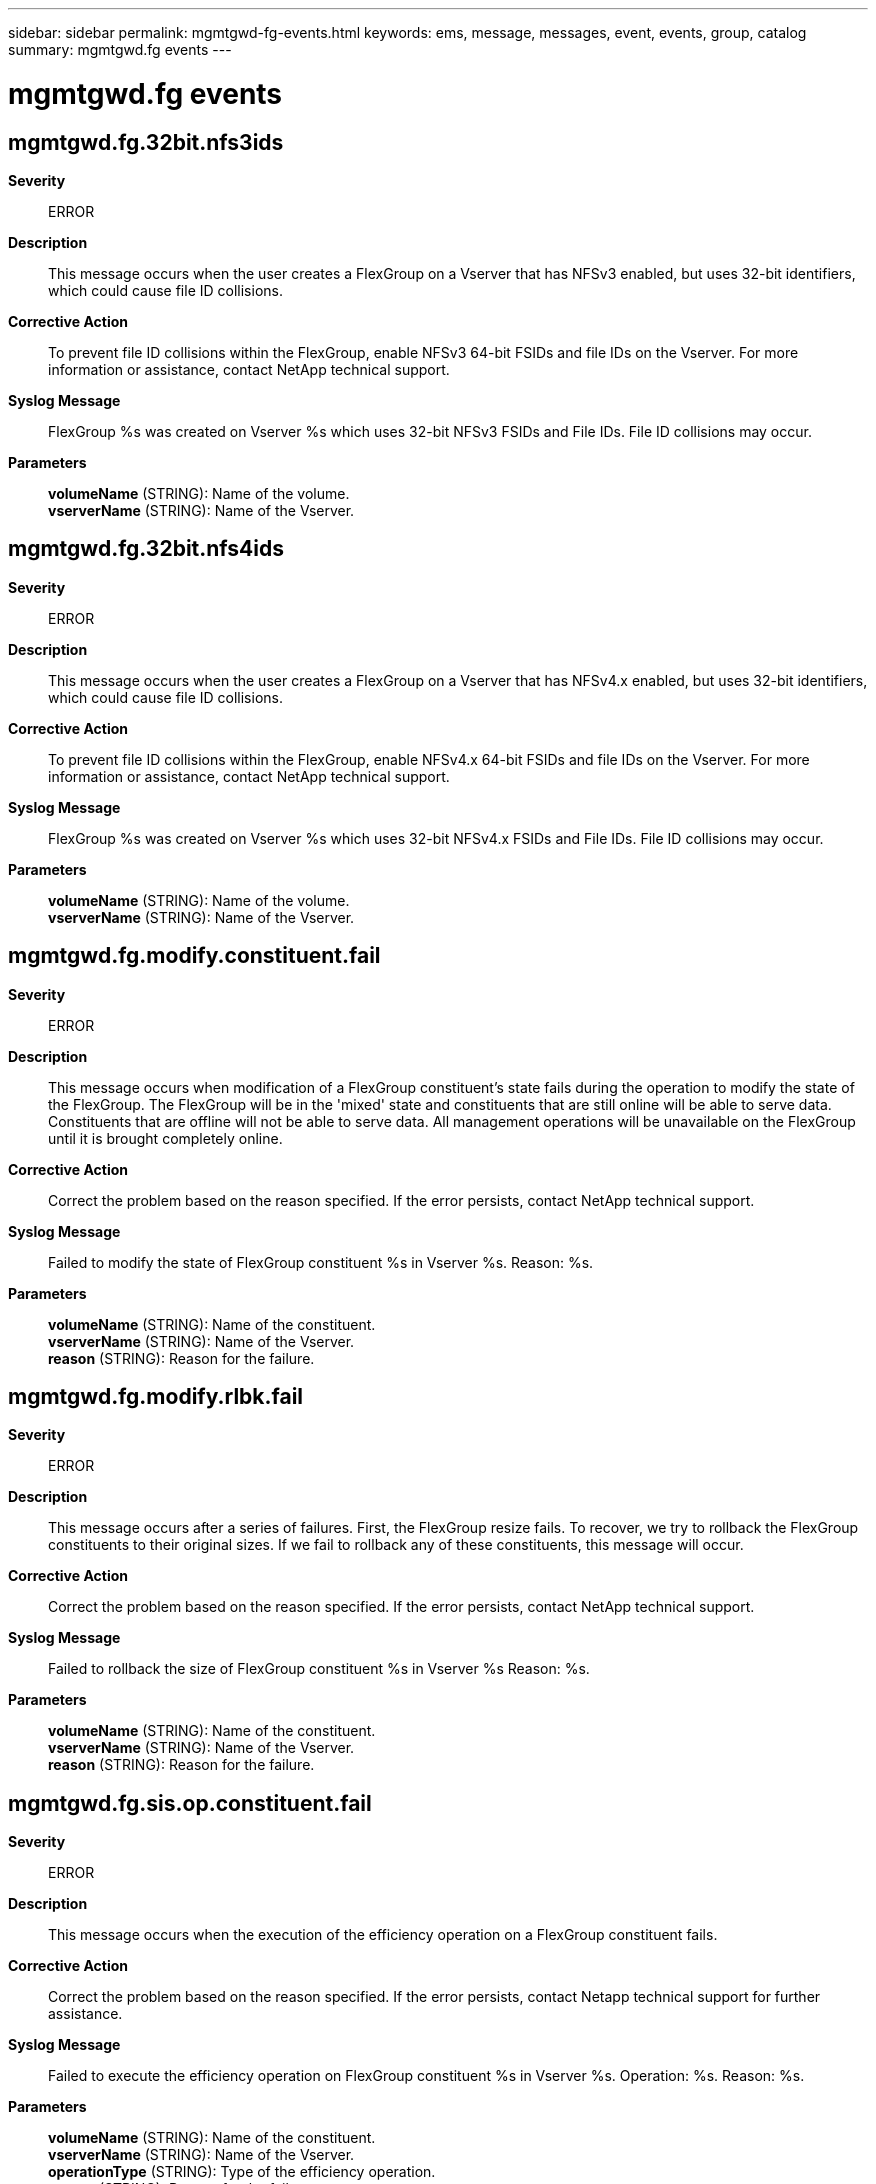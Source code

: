 ---
sidebar: sidebar
permalink: mgmtgwd-fg-events.html
keywords: ems, message, messages, event, events, group, catalog
summary: mgmtgwd.fg events
---

= mgmtgwd.fg events
:toclevels: 1
:hardbreaks:
:nofooter:
:icons: font
:linkattrs:
:imagesdir: ./media/

== mgmtgwd.fg.32bit.nfs3ids
*Severity*::
ERROR
*Description*::
This message occurs when the user creates a FlexGroup on a Vserver that has NFSv3 enabled, but uses 32-bit identifiers, which could cause file ID collisions.
*Corrective Action*::
To prevent file ID collisions within the FlexGroup, enable NFSv3 64-bit FSIDs and file IDs on the Vserver. For more information or assistance, contact NetApp technical support.
*Syslog Message*::
FlexGroup %s was created on Vserver %s which uses 32-bit NFSv3 FSIDs and File IDs. File ID collisions may occur.
*Parameters*::
*volumeName* (STRING): Name of the volume.
*vserverName* (STRING): Name of the Vserver.

== mgmtgwd.fg.32bit.nfs4ids
*Severity*::
ERROR
*Description*::
This message occurs when the user creates a FlexGroup on a Vserver that has NFSv4.x enabled, but uses 32-bit identifiers, which could cause file ID collisions.
*Corrective Action*::
To prevent file ID collisions within the FlexGroup, enable NFSv4.x 64-bit FSIDs and file IDs on the Vserver. For more information or assistance, contact NetApp technical support.
*Syslog Message*::
FlexGroup %s was created on Vserver %s which uses 32-bit NFSv4.x FSIDs and File IDs. File ID collisions may occur.
*Parameters*::
*volumeName* (STRING): Name of the volume.
*vserverName* (STRING): Name of the Vserver.

== mgmtgwd.fg.modify.constituent.fail
*Severity*::
ERROR
*Description*::
This message occurs when modification of a FlexGroup constituent's state fails during the operation to modify the state of the FlexGroup. The FlexGroup will be in the 'mixed' state and constituents that are still online will be able to serve data. Constituents that are offline will not be able to serve data. All management operations will be unavailable on the FlexGroup until it is brought completely online.
*Corrective Action*::
Correct the problem based on the reason specified. If the error persists, contact NetApp technical support.
*Syslog Message*::
Failed to modify the state of FlexGroup constituent %s in Vserver %s. Reason: %s.
*Parameters*::
*volumeName* (STRING): Name of the constituent.
*vserverName* (STRING): Name of the Vserver.
*reason* (STRING): Reason for the failure.

== mgmtgwd.fg.modify.rlbk.fail
*Severity*::
ERROR
*Description*::
This message occurs after a series of failures. First, the FlexGroup resize fails. To recover, we try to rollback the FlexGroup constituents to their original sizes. If we fail to rollback any of these constituents, this message will occur.
*Corrective Action*::
Correct the problem based on the reason specified. If the error persists, contact NetApp technical support.
*Syslog Message*::
Failed to rollback the size of FlexGroup constituent %s in Vserver %s Reason: %s.
*Parameters*::
*volumeName* (STRING): Name of the constituent.
*vserverName* (STRING): Name of the Vserver.
*reason* (STRING): Reason for the failure.

== mgmtgwd.fg.sis.op.constituent.fail
*Severity*::
ERROR
*Description*::
This message occurs when the execution of the efficiency operation on a FlexGroup constituent fails.
*Corrective Action*::
Correct the problem based on the reason specified. If the error persists, contact Netapp technical support for further assistance.
*Syslog Message*::
Failed to execute the efficiency operation on FlexGroup constituent %s in Vserver %s. Operation: %s. Reason: %s.
*Parameters*::
*volumeName* (STRING): Name of the constituent.
*vserverName* (STRING): Name of the Vserver.
*operationType* (STRING): Type of the efficiency operation.
*reason* (STRING): Reason for the failure.
